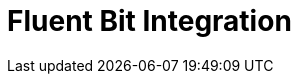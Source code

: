 = Fluent Bit Integration
:description:
:sectanchors: 
:url-repo:  
:page-tags: 
:figure-caption!:
:table-caption!:
:example-caption!:
